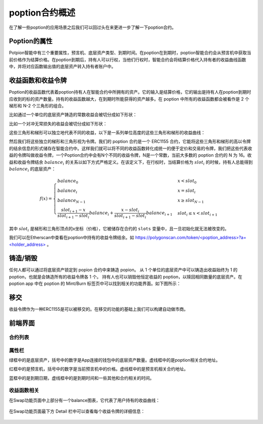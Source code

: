 poption合约概述
================
在了解一些poption的应用场景之后我们可以回过头在来更进一步了解一下poption合约。

Poption的属性
------------------------
Potpion智能中有三个重要属性，预言机、底层资产类型、到期时间。在poption在到期时，poption智能合约会从预言机中获取当前价格作为结算价格。在poption到期后，持有人可以行权，当他们行权时，智能合约会将结算价格代入持有者的收益曲线函数中，并将对应函数输出值的底层资产转入持有者账户中。

.. _payoff_tokens:

收益函数和收益令牌
------------------
Poption的收益函数代表着poption持有人在智能合约中所拥有的资产。它的输入是结算价格，它的输出是持有人在poption到期时应收到的标的资产数量。持有的收益函数越大，在到期时所能获得的资产越多。在 poption 中所有的收益函数都会被看作是 2 个梯形和 N-2 个三角形的组合。

比如通过一个单位的底层资产铸造的常数收益会被切分成如下形状：

.. image:: ../images/poption_token_split_unit.png
    :align: center

比如一个对冲无常损失的收益会被切分成如下形状：

.. image:: ../images/poption_token_split_il.png
    :align: center

这些三角形和梯形可以独立地代表不同的收益，以下是一系列单位高度的这些三角形和梯形的收益曲线：

.. image:: ../images/poption_token_unit.png
    :align: center

然后我们将这些独立的梯形和三角形视为令牌。我们的 poption 合约是一个 ERC1155 合约，它能将这些三角形和梯形的高以令牌的结余信息的形式储存在智能合约中。这样我们就可以将不同的收益函数转化成统一的便于定价和交易的令牌，我们把这些代表收益的令牌叫做收益令牌，一个Poption合约中会有N个不同的收益令牌，N是一个常数，当前大多数的 poption 合约的 N 为 16。收益和收益令牌结余  :math:`balance_i` 的关系以如下方式严格定义。在该定义下，在行权时，当结算价格为 :math:`slot_i` 的时候，持有人总能得到 :math:`balance_i` 的底层资产：

.. math::
    f(x) = \begin{cases} balance_0 & x < slot_0 \\
    balance_{i} & x = slot_{i} \\
    balance_{N-1} & x \geq slot_{N-1} \\
    \dfrac{slot_{i+1} - x}{slot_{i+1} - slot_{i}}  balance_{i} + \dfrac{x - slot_{i}}{slot_{i+1} - slot_{i}}  balance_{i+1} & slot_{i} \leq x < slot_{i+1}  \end{cases}

其中 :math:`slot_i` 是梯形和三角形顶点的x坐标（价格），它被储存在合约的 ``slots`` 变量中，且一旦初始化就无法被改变的。

我们可以在Etherscan中查看在poption中持有的收益令牌结余。如 `https://polygonscan.com/token/<poption_address>?a=<holder_address> <https://polygonscan.com/token/0xD6Dcb2eE2D996620c8CC948f5425C223792eDF9d?a=0xfdd6a9c9201c36b6f9c9533a8859818dde6c9a72#inventory>`_ 。

铸造/销毁
----------------
任何人都可以通过将底层资产锁定到 popion 合约中来铸造 popion。 从 1 个单位的底层资产中可以铸造出收益始终为 1 的 poption，也就是会铸造所有的收益令牌各 1 个。 持有人也可以销毁他恒定收益的 poption，以赎回相同数量的底层资产。在 poption app 中在 poption 的 Mint/Burn 标签页中可以找到相关的功能界面。如下图所示：

.. image:: ../images/mint_burn.png
    :align: center


移交
--------
收益令牌作为一种ERC1155是可以被移交的。在移交的功能的基础上我们可以构建自动做市商。

前端界面
--------
合约列表
~~~~~~~~~
.. image:: ../images/apps.png
    :align: center

属性栏
~~~~~~~~~~~~~~
绿框中的是底层资产，括号中的数字是App连接的钱包中的底层资产数量。虚线框中的是poption相关合约地址。

红框中的是预言机，括号中的数字是当前预言机中的价格。虚线框中的是预言机相关合约地址。

蓝框中的是到期日期，虚线框中的是到期时间和一些其他和合约相关的时间。

.. image:: ../images/swap_1.png
    :align: center

收益函数相关
~~~~~~~~~~~~~~
在Swap功能页面中上部分有一个balance图表，它代表了用户持有的收益曲线：

.. figure:: ../images/balance.png
    :alt: balance
    :align: center

在Swap功能页面最下方 Detail 栏中可以查看每个收益令牌的详细信息：

.. figure:: ../images/balance_1.png
    :alt: balance
    :align: center
